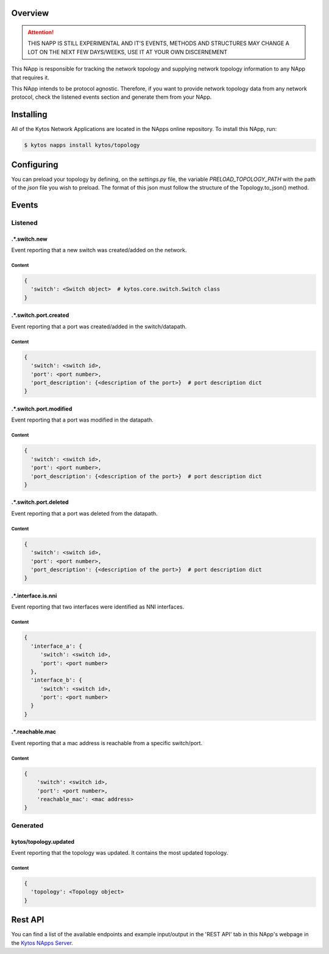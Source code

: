 ########
Overview
########

.. attention::

    THIS NAPP IS STILL EXPERIMENTAL AND IT'S EVENTS, METHODS AND STRUCTURES MAY
    CHANGE A LOT ON THE NEXT FEW DAYS/WEEKS, USE IT AT YOUR OWN DISCERNEMENT

This NApp is responsible for tracking the network topology and supplying
network topology information to any NApp that requires it.

This NApp intends to be protocol agnostic. Therefore, if you want to provide
network topology data from any network protocol, check the listened events
section and generate them from your NApp.

##########
Installing
##########

All of the Kytos Network Applications are located in the NApps online
repository. To install this NApp, run:

.. code:: shell

   $ kytos napps install kytos/topology

###########
Configuring
###########

You can preload your topology by defining, on the `settings.py` file, the
variable `PRELOAD_TOPOLOGY_PATH` with the path of the *json* file you wish to
preload. The format of this json must follow the structure of the
Topology.to_json() method.

######
Events
######

********
Listened
********

.*.switch.new
==================
Event reporting that a new switch was created/added on the network.

Content
-------

.. code-block:: python3

   {
     'switch': <Switch object>  # kytos.core.switch.Switch class
   }

.*.switch.port.created
======================
Event reporting that a port was created/added in the switch/datapath.

Content
-------

.. code-block:: python3

   {
     'switch': <switch id>,
     'port': <port number>,
     'port_description': {<description of the port>}  # port description dict
   }

.*.switch.port.modified
=======================
Event reporting that a port was modified in the datapath.

Content
-------

.. code-block:: python3

   {
     'switch': <switch id>,
     'port': <port number>,
     'port_description': {<description of the port>}  # port description dict
   }

.*.switch.port.deleted
======================
Event reporting that a port was deleted from the datapath.

Content
-------

.. code-block:: python3

   {
     'switch': <switch id>,
     'port': <port number>,
     'port_description': {<description of the port>}  # port description dict
   }

.*.interface.is.nni
===================
Event reporting that two interfaces were identified as NNI interfaces.

Content
-------

.. code-block:: python3

   {
     'interface_a': {
        'switch': <switch id>,
        'port': <port number>
     },
     'interface_b': {
        'switch': <switch id>,
        'port': <port number>
     }
   }

.*.reachable.mac
================
Event reporting that a mac address is reachable from a specific switch/port.

Content
-------

.. code-block:: python3

    {
        'switch': <switch id>,
        'port': <port number>,
        'reachable_mac': <mac address>
    }

*********
Generated
*********

kytos/topology.updated
======================
Event reporting that the topology was updated. It contains the most updated
topology.

Content
-------

.. code-block:: python3

   {
     'topology': <Topology object>
   }

########
Rest API
########

You can find a list of the available endpoints and example input/output in the
'REST API' tab in this NApp's webpage in the `Kytos NApps Server
<https://napps.kytos.io/kytos/topology>`_.
